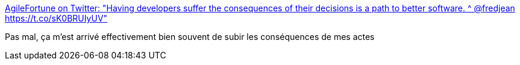 :jbake-type: post
:jbake-status: published
:jbake-title: AgileFortune on Twitter: "Having developers suffer the consequences of their decisions is a path to better software. ^ @fredjean https://t.co/sK0BRUIyUV"
:jbake-tags: citation,programming,expérience,_mois_nov.,_année_2016
:jbake-date: 2016-11-18
:jbake-depth: ../
:jbake-uri: shaarli/1479457171000.adoc
:jbake-source: https://nicolas-delsaux.hd.free.fr/Shaarli?searchterm=https%3A%2F%2Ftwitter.com%2FAgileFortune%2Fstatus%2F799496462166032384&searchtags=citation+programming+exp%C3%A9rience+_mois_nov.+_ann%C3%A9e_2016
:jbake-style: shaarli

https://twitter.com/AgileFortune/status/799496462166032384[AgileFortune on Twitter: "Having developers suffer the consequences of their decisions is a path to better software. ^ @fredjean https://t.co/sK0BRUIyUV"]

Pas mal, ça m'est arrivé effectivement bien souvent de subir les conséquences de mes actes
